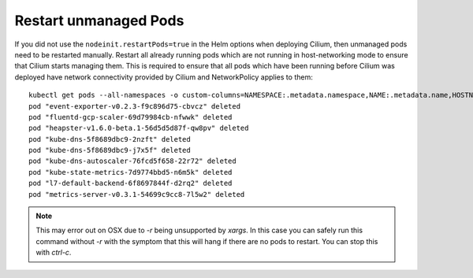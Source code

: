 Restart unmanaged Pods
======================

If you did not use the ``nodeinit.restartPods=true`` in the Helm options when
deploying Cilium, then unmanaged pods need to be restarted manually.  Restart
all already running pods which are not running in host-networking mode to
ensure that Cilium starts managing them. This is required to ensure that all
pods which have been running before Cilium was deployed have network
connectivity provided by Cilium and NetworkPolicy applies to them:

::

    kubectl get pods --all-namespaces -o custom-columns=NAMESPACE:.metadata.namespace,NAME:.metadata.name,HOSTNETWORK:.spec.hostNetwork --no-headers=true | grep '<none>' | awk '{print "-n "$1" "$2}' | xargs -L 1 -r kubectl delete pod
    pod "event-exporter-v0.2.3-f9c896d75-cbvcz" deleted
    pod "fluentd-gcp-scaler-69d79984cb-nfwwk" deleted
    pod "heapster-v1.6.0-beta.1-56d5d5d87f-qw8pv" deleted
    pod "kube-dns-5f8689dbc9-2nzft" deleted
    pod "kube-dns-5f8689dbc9-j7x5f" deleted
    pod "kube-dns-autoscaler-76fcd5f658-22r72" deleted
    pod "kube-state-metrics-7d9774bbd5-n6m5k" deleted
    pod "l7-default-backend-6f8697844f-d2rq2" deleted
    pod "metrics-server-v0.3.1-54699c9cc8-7l5w2" deleted

.. note::

    This may error out on OSX due to `-r` being unsupported by
    `xargs`. In this case you can safely run this command without `-r`
    with the symptom that this will hang if there are no pods to
    restart. You can stop this with `ctrl-c`.
